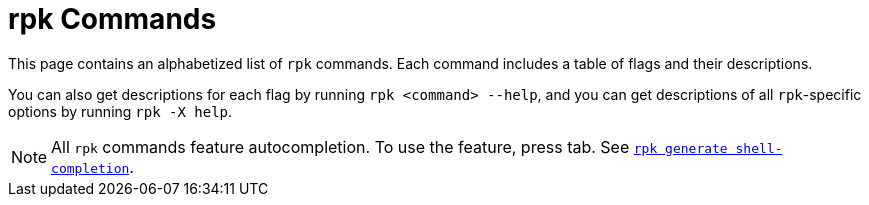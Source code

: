 = rpk Commands
:description: pass:q[Index page of `rpk` commands for Redpanda Cloud in alphabetical order.]
:page-layout: index

This page contains an alphabetized list of `rpk` commands. Each command includes a table of flags and their descriptions. 

You can also get descriptions for each flag by running `rpk <command> --help`, and you can get descriptions of all `rpk`-specific options by running `rpk -X help`. 

[NOTE]
====
All `rpk` commands feature autocompletion. To use the feature, press tab. See xref:ROOT:reference:rpk/rpk-generate/rpk-generate-shell-completion.adoc[`rpk generate shell-completion`]. 
====